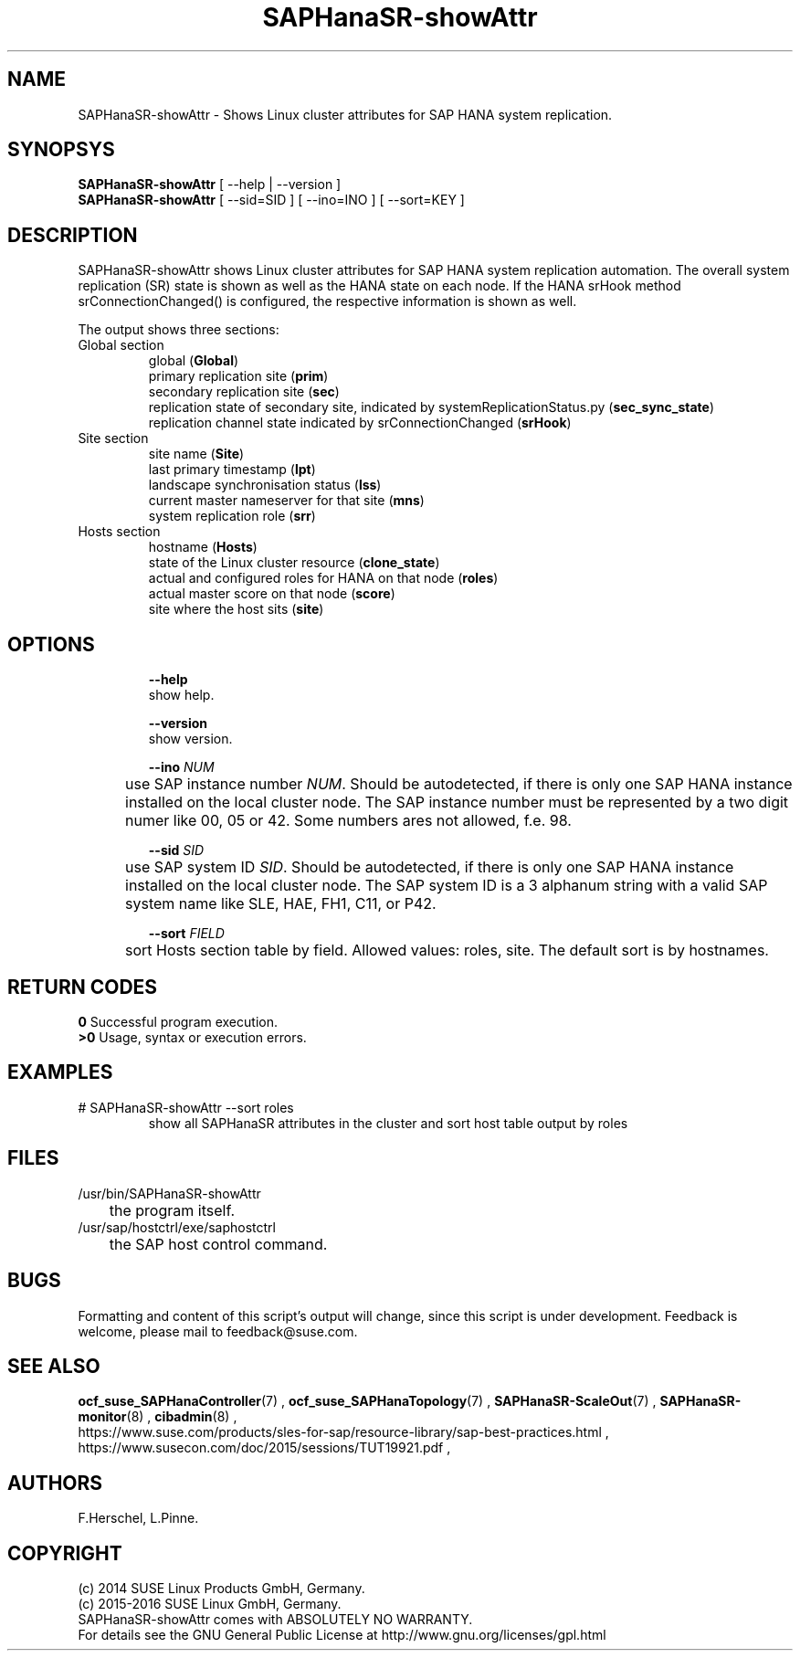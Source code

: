.\" Version: 0.162.3
.\"
.TH SAPHanaSR-showAttr 8 "26 Oct 2016" "" "SAPHanaSR-ScaleOut"
.\"
.SH NAME
SAPHanaSR-showAttr \- Shows Linux cluster attributes for SAP HANA system replication.
.\"
.SH SYNOPSYS
\fBSAPHanaSR-showAttr\fR [ --help | --version ]
.br
\fBSAPHanaSR-showAttr\fR [ --sid=SID ] [ --ino=INO ] [ --sort=KEY ]
.\"
.SH DESCRIPTION
SAPHanaSR-showAttr shows Linux cluster attributes for SAP HANA system replication automation.
The overall system replication (SR) state is shown as well as the HANA state on each node. If the HANA srHook method srConnectionChanged() is configured, the
respective information is shown as well.
.PP
The output shows three sections:
.TP
Global section
.br
global (\fBGlobal\fP)
.br
primary replication site (\fBprim\fP)
.br
secondary replication site (\fBsec\fP)
.br
replication state of secondary site, indicated by systemReplicationStatus.py (\fBsec_sync_state\fP)
.br
replication channel state indicated by srConnectionChanged (\fBsrHook\fP)
.TP
Site section
site name (\fBSite\fP)
.br
last primary timestamp (\fBlpt\fP)
.br
landscape synchronisation status (\fBlss\fP)
.br
current master nameserver for that site (\fBmns\fP)
.br
system replication role (\fBsrr\fP)
.TP
Hosts section
.br
hostname (\fBHosts\fP)
.br
state of the Linux cluster resource (\fBclone_state\fP)
.br
actual and configured roles for HANA on that node (\fBroles\fP)
.br
actual master score on that node (\fBscore\fP)
.br
site where the host sits (\fBsite\fP)
.\" TODO sit ino sort
.\"
.SH OPTIONS
.HP
\fB --help\fR
        show help.
.HP
\fB --version\fR
        show version.
.HP
\fB --ino \fINUM\fR
.br
	use SAP instance number \fINUM\fR. Should be autodetected, if there is only one SAP HANA instance installed on the local cluster node. The SAP instance number must be represented by a two digit numer like 00, 05 or 42. Some numbers ares not allowed, f.e. 98.
.HP
\fB --sid \fISID\fR
.br
	use SAP system ID \fISID\fR. Should be autodetected, if there is only one SAP HANA instance installed on the local cluster node. The SAP system ID is a 3 alphanum string with a valid SAP system name like SLE, HAE, FH1, C11, or P42.
.HP
\fB --sort \fIFIELD\fR
.br
	sort Hosts section table by field. Allowed values: roles, site. The default sort is by hostnames.
.\"
.SH RETURN CODES
.B 0
Successful program execution.
.br
.B >0
Usage, syntax or execution errors.
.\"
.SH EXAMPLES
.TP
# SAPHanaSR-showAttr --sort roles
show all SAPHanaSR attributes in the cluster and sort host table output by roles
.\"
.SH FILES
.TP
/usr/bin/SAPHanaSR-showAttr
	the program itself.
.TP
/usr/sap/hostctrl/exe/saphostctrl
	the SAP host control command.
.\"
.SH BUGS
Formatting and content of this script's output will change, since this script
is under development.
Feedback is welcome, please mail to feedback@suse.com.
.\"
.SH SEE ALSO
\fBocf_suse_SAPHanaController\fP(7) , \fBocf_suse_SAPHanaTopology\fP(7) ,
\fBSAPHanaSR-ScaleOut\fP(7) , \fBSAPHanaSR-monitor\fP(8) , \fBcibadmin\fP(8) , 
.br
https://www.suse.com/products/sles-for-sap/resource-library/sap-best-practices.html ,
.br
https://www.susecon.com/doc/2015/sessions/TUT19921.pdf ,
.\"
.SH AUTHORS
F.Herschel, L.Pinne.
.\"
.SH COPYRIGHT
(c) 2014 SUSE Linux Products GmbH, Germany.
.br
(c) 2015-2016 SUSE Linux GmbH, Germany.
.br
SAPHanaSR-showAttr comes with ABSOLUTELY NO WARRANTY.
.br
For details see the GNU General Public License at
http://www.gnu.org/licenses/gpl.html
.\"
